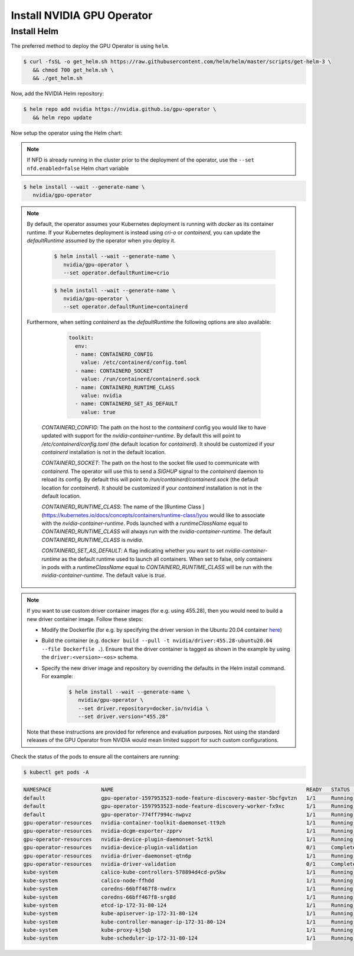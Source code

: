 .. Date: Nov 25 2020
.. Author: pramarao

.. _install-gpu-operator:

Install NVIDIA GPU Operator
=============================

Install Helm
-------------

The preferred method to deploy the GPU Operator is using ``helm``.

.. code-block:: console

   $ curl -fsSL -o get_helm.sh https://raw.githubusercontent.com/helm/helm/master/scripts/get-helm-3 \
      && chmod 700 get_helm.sh \
      && ./get_helm.sh

Now, add the NVIDIA Helm repository:

.. code-block:: console

   $ helm repo add nvidia https://nvidia.github.io/gpu-operator \
      && helm repo update

Now setup the operator using the Helm chart:

.. note::

   If NFD is already running in the cluster prior to the deployment of the operator, use the ``--set nfd.enabled=false`` Helm chart variable

.. code-block:: console

   $ helm install --wait --generate-name \
      nvidia/gpu-operator

.. note::

   By default, the operator assumes your Kubernetes deployment is running with `docker` as its container runtime.
   If your Kubernetes deployment is instead using `cri-o` or `containerd`, you can update the `defaultRuntime` assumed by the operator when you deploy it.

      .. code-block:: console

         $ helm install --wait --generate-name \
            nvidia/gpu-operator \
            --set operator.defaultRuntime=crio

      .. code-block:: console

         $ helm install --wait --generate-name \
            nvidia/gpu-operator \
            --set operator.defaultRuntime=containerd

   Furthermore, when setting `containerd` as the `defaultRuntime` the following options are also available:

      .. code-block:: console

         toolkit:
           env:
           - name: CONTAINERD_CONFIG
             value: /etc/containerd/config.toml
           - name: CONTAINERD_SOCKET
             value: /run/containerd/containerd.sock
           - name: CONTAINERD_RUNTIME_CLASS
             value: nvidia
           - name: CONTAINERD_SET_AS_DEFAULT
             value: true

    `CONTAINERD_CONFIG`: The path on the host to the `containerd` config you would like to have updated with support for the `nvidia-container-runtime`. By default this will point to `/etc/containerd/config.toml` (the default location for `containerd`). It should be customized if your `containerd` installation is not in the default location.

    `CONTAINERD_SOCKET`: The path on the host to the socket file used to communicate with `containerd`. The operator will use this to send a `SIGHUP` signal to the `containerd` daemon to reload its config. By default this will point to `/run/containerd/containerd.sock` (the default location for `containerd`). It should be customized if your `containerd` installation is not in the default location.

    `CONTAINERD_RUNTIME_CLASS`: The name of the [Runtime Class ](https://kubernetes.io/docs/concepts/containers/runtime-class/)you would like to associate with the `nvidia-container-runtime`. Pods launched with a `runtimeClassName` equal to `CONTAINERD_RUNTIME_CLASS` will always run with the `nvidia-container-runtime`. The default `CONTAINERD_RUNTIME_CLASS` is `nvidia`.

    `CONTAINERD_SET_AS_DEFAULT`: A flag indicating whether you want to set `nvidia-container-runtime` as the default runtime used to launch all containers. When set to false, only containers in pods with a `runtimeClassName` equal to `CONTAINERD_RUNTIME_CLASS` will be run with the `nvidia-container-runtime`. The default value is `true`.

.. note::

   If you want to use custom driver container images (for e.g. using 455.28), then you would need to build a new driver container image. Follow these steps:

   - Modify the Dockerfile (for e.g. by specifying the driver version in the Ubuntu 20.04 container `here <https://gitlab.com/nvidia/container-images/driver/-/blob/master/ubuntu20.04/Dockerfile#L27>`_)
   - Build the container (e.g. ``docker build --pull -t nvidia/driver:455.28-ubuntu20.04 --file Dockerfile .``). Ensure that the driver container is tagged as shown in the example 
     by using the ``driver:<version>-<os>`` schema. 
   - Specify the new driver image and repository by overriding the defaults in the Helm install command. For example: 

      .. code-block:: console

         $ helm install --wait --generate-name \
            nvidia/gpu-operator \
            --set driver.repository=docker.io/nvidia \
            --set driver.version="455.28"

   Note that these instructions are provided for reference and evaluation purposes. Not using the standard releases of the GPU Operator from NVIDIA would mean limited 
   support for such custom configurations.



Check the status of the pods to ensure all the containers are running:

.. code-block:: console

   $ kubectl get pods -A

.. code-block:: console
   
   NAMESPACE                NAME                                                              READY   STATUS      RESTARTS   AGE
   default                  gpu-operator-1597953523-node-feature-discovery-master-5bcfgvtzn   1/1     Running     0          2m18s
   default                  gpu-operator-1597953523-node-feature-discovery-worker-fx9xc       1/1     Running     0          2m18s
   default                  gpu-operator-774ff7994c-nwpvz                                     1/1     Running     0          2m18s
   gpu-operator-resources   nvidia-container-toolkit-daemonset-tt9zh                          1/1     Running     0          2m7s
   gpu-operator-resources   nvidia-dcgm-exporter-zpprv                                        1/1     Running     0          2m7s
   gpu-operator-resources   nvidia-device-plugin-daemonset-5ztkl                              1/1     Running     3          2m7s
   gpu-operator-resources   nvidia-device-plugin-validation                                   0/1     Completed   0          2m7s
   gpu-operator-resources   nvidia-driver-daemonset-qtn6p                                     1/1     Running     0          2m7s
   gpu-operator-resources   nvidia-driver-validation                                          0/1     Completed   0          2m7s
   kube-system              calico-kube-controllers-578894d4cd-pv5kw                          1/1     Running     0          5m36s
   kube-system              calico-node-ffhdd                                                 1/1     Running     0          5m36s
   kube-system              coredns-66bff467f8-nwdrx                                          1/1     Running     0          9m4s
   kube-system              coredns-66bff467f8-srg8d                                          1/1     Running     0          9m4s
   kube-system              etcd-ip-172-31-80-124                                             1/1     Running     0          9m19s
   kube-system              kube-apiserver-ip-172-31-80-124                                   1/1     Running     0          9m19s
   kube-system              kube-controller-manager-ip-172-31-80-124                          1/1     Running     0          9m19s
   kube-system              kube-proxy-kj5qb                                                  1/1     Running     0          9m4s
   kube-system              kube-scheduler-ip-172-31-80-124                                   1/1     Running     0          9m18s


